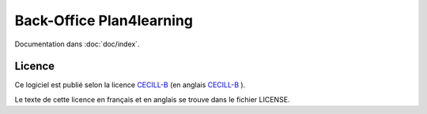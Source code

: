#########################
Back-Office Plan4learning
#########################

Documentation dans :doc:`doc/index`.

*******
Licence
*******

Ce logiciel est publié selon la licence `CECILL-B
<http://cecill.info/licences/Licence_CeCILL-B_V1-fr.html>`_ (en anglais `CECILL-B
<http://cecill.info/licences/Licence_CeCILL-B_V1-en.html>`_ ).


Le texte de cette licence en français et en anglais se trouve dans le fichier LICENSE.
